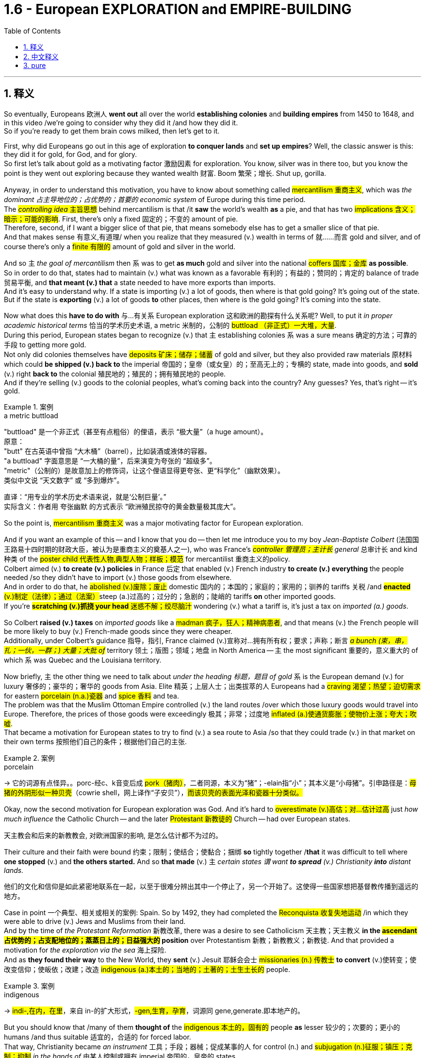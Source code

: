 
= 1.6 - European EXPLORATION and EMPIRE-BUILDING
:toc: left
:toclevels: 3
:sectnums:
:stylesheet: ../../myAdocCss.css

'''

== 释义

So eventually, Europeans 欧洲人 *went out* all over the world *establishing colonies* and *building empires* from 1450 to 1648, and in this video /we're going to consider why they did it /and how they did it.  +
So if you're ready to get them brain cows milked, then let's get to it. +

First, why did Europeans go out in this age of exploration *to conquer lands* and *set up empires*? Well, the classic answer is this: they did it for gold, for God, and for glory.  +
So first let's talk about gold as a motivating factor 激励因素 for exploration.  You know, silver was in there too, but you know the point is they went out exploring because they wanted wealth 财富. Boom 繁荣；增长. Shut up, gorilla. +

Anyway, in order to understand this motivation, you have to know about something called #mercantilism 重商主义#, which was _the dominant 占主导地位的；占优势的；首要的 economic system_ of Europe during this time period.  +
The #_controlling idea_ 主旨思想# behind mercantilism is that /it *saw* the world's wealth *as* a pie, and that has two #implications 含义；暗示；可能的影响#. First, there's only a fixed 固定的；不变的 amount of pie.  +
Therefore, second, if I want a bigger slice of that pie, that means somebody else has to get a smaller slice of that pie.  +
And that makes sense 有意义,有道理/ when you realize that they measured (v.) wealth in terms of 就……而言 gold and silver, and of course there's only a #finite 有限的# amount of gold and silver in the world. +

And so `主` _the goal of mercantilism_ then `系` was to get *as much* gold and silver into the national #coffers 国库；金库# *as possible*.  +
So in order to do that, states had to maintain (v.) what was known as a favorable 有利的；有益的；赞同的；肯定的 balance of trade 贸易平衡, and *that meant (v.) that* a state needed to have more exports than imports.  +
And it's easy to understand why. If a state is importing (v.) a lot of goods, then where is that gold going? It's going out of the state. But if the state is *exporting* (v.) a lot of goods *to* other places, then where is the gold going? It's coming into the state. +

Now what does this *have to do with* 与…有关系 European exploration 这和欧洲的勘探有什么关系呢? Well, to put it _in proper academic historical terms_ 恰当的学术历史术语, a metric 米制的，公制的 #buttload （非正式）一大堆，大量#.  +
During this period, European states began to recognize (v.) that `主` establishing colonies `系`  was a sure means 确定的方法；可靠的手段 to getting more gold.  +
Not only did colonies themselves have #deposits 矿床；储存；储蓄# of gold and silver, but they also provided raw materials 原材料 which could *be shipped (v.) back to* the imperial 帝国的；皇帝（或女皇）的；至高无上的；专横的 state, made into goods, and *sold* (v.) right *back to* the colonial 殖民地的；殖民的；拥有殖民地的 people.  +
And if they're selling (v.) goods to the colonial peoples, what's coming back into the country? Any guesses? Yes, that's right -- it's gold. +

[.my1]
.案例
====
.a metric buttload
"buttload"​​ 是一个非正式（甚至有点粗俗）的俚语，表示 ​​“极大量”​​（a huge amount）。 +
原意： +
"butt" 在古英语中曾指 ​​“大木桶”​​（barrel），比如装酒或液体的容器。 +
"a buttload" 字面意思是 ​​“一大桶的量”​​，后来演变为夸张的 ​​“超级多”​​。 +
"metric"​​（公制的）是故意加上的修饰词，让这个俚语显得更夸张、更“科学化”（幽默效果）。 +
类似中文说 ​​“天文数字”​​ 或 ​​“多到爆炸”​​。 +

直译：​​“用专业的学术历史术语来说，就是‘公制巨量’。”​​ +
实际含义：作者用 ​​夸张幽默​​ 的方式表示 ​​“欧洲殖民掠夺的黄金数量极其庞大”​​。
====

So the point is, #mercantilism 重商主义# was a major motivating factor for European exploration.  +

And if you want an example of this -- and I know that you do -- then let me introduce you to my boy _Jean-Baptiste Colbert_ (法国国王路易十四时期的财政大臣，被认为是重商主义的奠基人之一), who was France's _##controller 管理员；主计长## general_ 总审计长 and kind 种类 of the #poster child 代表性人物,典型人物；样板；模范# for mercantilist 重商主义的policy.  +
Colbert aimed (v.) *to create (v.) policies* in France 后定 that enabled (v.) French industry *to create (v.) everything* the people needed /so they didn't have to import (v.) those goods from elsewhere.  +
And in order to do that, he #abolished (v.)废除；废止# domestic 国内的；本国的；家庭的；家用的；驯养的 tariffs 关税 /and ##*enacted* (v.)制定（法律）；通过（法案）##steep (a.)过高的；过分的；急剧的；陡峭的 tariffs *on* other imported goods.  +
If you're #*scratching (v.)抓挠 your head* 迷惑不解；绞尽脑汁# wondering (v.) what a tariff is, it's just a tax on _imported (a.) goods_. +

So Colbert *raised (v.) taxes* on _imported goods_ like a #madman 疯子，狂人；精神病患者#, and that means (v.) the French people will be more likely to buy (v.) French-made goods since they were cheaper.  +
Additionally, under Colbert's guidance 指导，指引, France claimed (v.)宣称对…拥有所有权；要求；声称；断言 _##a bunch (束，串，扎；一伙，一群；) 大量；大批 of##_ territory 领土；版图；领域；地盘 in North America -- `主` the most significant 重要的，意义重大的 of which `系` was Quebec and the Louisiana territory. +

Now briefly, `主` the other thing we need to talk about _under the heading 标题，题目 of gold_ `系` is the European demand (v.) for luxury 奢侈的；豪华的；奢华的 goods from Asia.
Elite 精英；上层人士；出类拔萃的人 Europeans had a #craving 渴望；热望；迫切需求# for eastern #porcelain (n.a.)瓷器# and #spice 香料# and tea.  +
The problem was that the Muslim Ottoman Empire controlled (v.) the land routes /over which those luxury goods would travel into Europe.
Therefore, the prices of those goods were exceedingly 极其；非常；过度地 #inflated (a.)使通货膨胀；使物价上涨；夸大；吹嘘#.  +
That became a motivation for European states to try to find (v.) a sea route to Asia /so that they could trade (v.) in that market on their own terms 按照他们自己的条件；根据他们自己的主张. +

[.my1]
.案例
====
.porcelain
-> 它的词源有点怪异。。porc-经c、k音变后成 ##pork（猪肉）##，二者同源，本义为“猪”；-elain指“小”；其本义是“小母猪”。引申路径是：#母猪的外阴形似一种贝壳#（cowrie shell，网上译作“子安贝”），#而该贝壳的表面光泽和瓷器十分类似。#

====

Okay, now the second motivation for European exploration was God. And it's hard to #overestimate (v.)高估；对…估计过高# just _how much influence_ the Catholic Church -- and the later #Protestant 新教徒的# Church -- had over European states.

[.my2]
天主教会和后来的新教教会, 对欧洲国家的影响, 是怎么估计都不为过的。

Their culture and their faith were bound 约束；限制；使结合；使黏合；捆绑 *so* tightly together /*that* it was difficult to tell where *one stopped* (v.) and *the others started.* And so *that made* (v.) `主` _certain states `谓` want *to spread* (v.) Christianity *into* distant lands._ +

[.my2]
他们的文化和信仰是如此紧密地联系在一起，以至于很难分辨出其中一个停止了，另一个开始了。这使得一些国家想把基督教传播到遥远的地方。

Case in point 一个典型、相关或相关的案例: Spain. So by 1492, they had completed the #Reconquista 收复失地运动# /in which they were able to drive (v.) Jews and Muslims from their land.  +
And by the time of _the Protestant Reformation_ 新教改革, there was a desire to see Catholicism 天主教；天主教义 *in the #ascendant 占优势的；占支配地位的；蒸蒸日上的；日益强大的# position* over Protestantism 新教；新教教义；新教徒. And that provided a motivation for _the exploration via the sea_ 海上探险.  +
And as *they found their way* to the New World, they *sent* (v.) Jesuit 耶稣会会士 #missionaries (n.) 传教士# *to convert* (v.)使转变；使改变信仰；使皈依；改建；改造 #indigenous (a.)本土的；当地的；土著的；土生土长的# people. +

[.my1]
.案例
====
.indigenous
-> #indi-,在内，在里#，来自 in-的扩大形式，#-gen,生育，孕育#，词源同 gene,generate.即本地产的。


====

But you should know that /many of them *thought of* the #indigenous 本土的，固有的# people *as* lesser 较少的；次要的；更小的 humans /and thus suitable 适宜的，合适的 for forced labor.  +
That way, Christianity became _an instrument_ 工具；手段；器械；促成某事的人 for control (n.) and #subjugation (n.)征服；镇压；克制；抑制# _in the hands of_  由某人控制或拥有 imperial 帝国的，皇帝的 states.

But not all Jesuits 耶稣会成员  *held that belief*.  +
For example, Jesuit priest 牧师  _Bartolomé de las Casas_ #mounted (v.)骑上；乘上；跨上;准备；安排；组织开展# #elaborate (a.)详尽的；精心制作的；精美的；复杂的# defenses *on behalf of* American Indians /and worked *to make their life* under the imperial #regime 政权；政体；统治；治理# *less harsh* 残酷的；严厉的；严酷的；恶劣的-- a sympathy 同情；同情心；赞同；支持；意气相投；志同道合 后定 that he did not hold (v.) for _the enslaved African people 后定 that would show up 显露，显示 later_ 他对后来被奴役的非洲人民没有同情心. But we'll talk about that in another video. +

[.my1]
.案例
====
.elaborate
->  #e-出,向外 + -labor-工作# + -ate动词词尾 → #辛苦做出的#
====

All right, third motivation for exploration: glory.  +
The idea here is that /European states were *in competition with* 与……竞争 one another in terms of power.
And once _the establishment of empires_ became the #scoreboard (n.)记分牌；计分器# for state power, European states tried to grab (v.) *as* many of those points *as possible*. +

[.my1]
.案例
====
.scoreboard
image:/img/scoreboard.jpg[,15%]
====

Okay, now `主` these empires 后定 that were born out of European exploration `系` were a new kind of empire -- namely _##maritime 海洋的；海事的；海运的；海员的## empire_.
And that just means (v.) they were sea-based and not land-based, as  像……一样 *so many empires* in world history *had been* _up to this moment_ (到目前为止). 就像世界历史上的许多帝国一样 +
If you're going to build a sea-based empire, you're going to need new technology.  +

And so let's talk about a few of the big _tech advancements_ 科技进步 during this period. +

First were advancements (n.)进步；进展 in #cartography 制图学；绘图法；地图绘制# -- _which is to say_ 换句话说, 意即 map-making 制图.  +
Up to this point, maps -- especially for navigating (v.)导航；确定方向；引导；指引 the sea -- were kind of #vague (a.)模糊的；不清楚的；含糊的；不明确的# and in some cases inaccurate 不准确的；不准确；不精确；错误的.  +
But by this period, maps were becoming far more detailed 详尽的，详细的 and accurate, and *thanks to* the printing press 印刷机, becoming widely accessible 可到达的；可接近的；可进入的；可使用的. +

[.my2]
并且由于印刷机的存在，地图变得更加容易获取。

[.my1]
.案例
====
.cartography
-> #carto, 同chart. -graph, 写。#  +
词源解释：carto←意大利语carta（图形）←拉丁语charta（图、卡片） 同源词：chart（图纸、图标）；card（卡片）
====

Second were new kinds of ships. For example, the Spanish and the Portuguese developed (v.) the #caravel 轻快帆船,卡拉维尔帆船#, which was very fast and highly navigable 可航行的；可通航的;适于航行的.  +
*Prior to this* 在此之前, ships kind of did like double duty 船只有点像双重职责 -- like they could *carry (v.) cargo* 货物；货运；货运列车 but they also had to be able to *be converted into* warships 军舰；战舰；战船 as well. *That meant that* they didn't do either particularly well.

[.my2]
在此之前，船只有点像双重职责——比如它们可以运载货物，但它们也必须能够改装成军舰。这意味着他们两项都做得不是特别好。

But the caravel *was made (v.) only for* shipping and trade -- although they, you know, could be armed (v.), but that wasn't their purpose.  And these ships were fast /because of new sail technology -- namely _the #lateen (a.)大三角帆的；有大三帆的# sail_ (n.帆)三角帆. This was _a triangular 三角形的；三角的 sail_ that could *take on wind* from any side 它可以承受来自任何方向的风, not just from the back like _a square sail_ 方帆. +

[.my1]
.案例
====
.caravel
image:/img/caravel.jpg[,15%]

.lateen sail
image:/img/lateen sail.jpg[,15%]


.take sth/sb←→ˈon
(1)to decide to do sth; to agree to be responsible for sth/sb 决定做；同意负责；承担（责任） +
•I can't take on any extra work. 我不能承担任何额外工作。 +
•We're not taking on any new clients at present. 目前我们不接收新客户。 +

(2) ( of a bus, plane or ship公共汽车、飞机或船只 ) to allow sb/sth to enter 接纳（乘客）；装载 +
•The bus stopped *to take on* more passengers. 公共汽车停下让其他乘客上车。 +
•The ship *took on* more fuel at Freetown. 轮船在弗里敦停靠加燃料。 +

====

Third were more accurate (a.) navigational 导航的；航行的；航海的 instruments 仪器；器具；器械；促成某事的人. For example, Europeans adopted (v.) _the magnetic 磁的；磁性的；磁石的；磁铁的 compass_ 指南针；罗盘 and the #astrolabe 星盘（旧时用于测量天体高度等）# from Muslim and Chinese navigators.  +
The compass helped sailors to keep (v.) their direction true, while the astrolabe 星盘；天体观测仪 helped give an accurate reckoning 计算；估算；估计 of #latitude 纬度#. +

[.my1]
.案例
====
.astrolabe
image:/img/astrolabe.jpg[,20%]
image:/img/astrolabe 2.jpg[,15%]

->  星盘；天体观测仪 结构分析：astrolabe = astro（星体）+labe（=taker，捕获者）→用来捕获星体位置的仪器→星盘 词源解释：astro←希腊词根astro（星体）；labe←希腊语lambanien（take，捕获）  +
趣味记忆：astrolabe = astro（星体）+labe（lab，实验室）→研究星体的小实验室→星盘 同源词：astronaut（宇航员）；astronomy（天文学）；astrology（占星术）

====

So `主` all of that *put together* `系` is how and why Europeans began exploring (v.) via the sea /and establishing maritime empires.

Now click right here to keep watching more videos from Unit One, because baby, it's all there.  +
If you need even more help, then click right here to grab my complete AP Euro review guide, which is going to help you get an A in your class and a five on your exam in May. I'll catch you on the flip-flop. Heimler out. +



'''

== 中文释义

所以最终，**从1450年到1648年，欧洲人走遍世界各地，建立殖民地，构建帝国。**在本视频中，我们将探讨他们这样做的原因和方式。所以，如果你准备好获取知识，那就开始吧。  +

那么首先，*##为什么欧洲人在这个探索时代，要去征服土地、建立帝国呢？经典的答案是：他们为了黄金（gold）、为了上帝（god）、为了荣耀（glory）##而这样做。*  +

首先，我们来谈谈作为探索动机之一的黄金。你知道，白银也在其中，但重点是，**他们出去探索是因为想要财富。**总之，为了理解这一动机，你必须了解一种叫做**"#重商主义#"**（mercantilism）的东西，*#它是这个时期欧洲占主导地位的经济(思想)体系。重商主义背后的核心观点是，它将世界财富视为一个馅饼(蛋糕)，这有两层含义。第一，馅饼的总量是固定的；因此，第二，如果我想要更大的一块馅饼，那就意味着其他人必须得到更小的一块(即零和博弈. 只分蛋糕, 不做大蛋糕)。当你意识到他们是以黄金和白银来衡量财富，而世界上的黄金和白银数量当然是有限的，这就说得通了。所以，重商主义的目标, 就是尽可能多地将黄金和白银纳入本国金库。#*  +

**#为了实现这一目标，各国必须保持所谓的"贸易顺差"（favorable balance of trade），这意味着一个国家的出口(外面的钱进入自己的口袋), 要多于进口(钱从自己的口袋流出, 进入别人的口袋)。#**原因很容易理解，*#如果一个国家大量进口商品，那么本国黄金就会流向国外；但如果这个国家向其他地方大量出口商品，那么黄金就会从外国流入本国内。#*  +

这与欧洲的探索有什么关系呢？用恰当的"学术历史术语"来说，在这个时期，**#欧洲各国开始认识到，建立殖民地, 是获取更多黄金的可靠途径。殖民地本身不仅有黄金和白银储量，还提供原材料，这些原材料可以运回宗主国，制成商品，再卖回给殖民地人民。如果他们向殖民地人民出售商品，那么什么会回流到国内呢？猜猜看，没错，是用来支付的货币(黄金)。#**所以，"重商主义"是欧洲探索的一个主要动机。

如果你想要一个例子，我知道你想，那让我给你介绍一下让 - 巴蒂斯特·柯尔贝尔（Jean Baptiste Colbert），他是法国的财政总监，也算是**"重商主义政策"的典型代表。**柯尔贝尔旨**在法国制定政策，#使法国工业能够生产人民所需的一切，这样他们就不必从其他地方进口这些商品(完全内循环, 在本国建立完整的各行产业链)。为了实现这一目标，他废除了国内关税，并对其他进口商品, 征收高额关税。#**如果你挠头想知道关税（tariff）是什么，它就是对进口商品征收的税。*所以柯尔贝尔像疯子一样提高进口商品的税收，这意味着法国人民因外国进口产品的价格更高, 而更有可能转而购买法国制造的商品，因为它们更便宜。*  +

此外，在柯尔贝尔的指导下，*法国在北美占领了大片领土，其中最重要的是魁北克（Quebec）和路易斯安那（Louisiana）地区。*  +

关于黄金这一**动机，我们还需要简要提及的, 是欧洲对亚洲奢侈品的需求。欧洲的精英阶层渴望东方的瓷器、香料和茶叶。问题是，##穆斯林"奥斯曼帝国"控制着这些奢侈品运往欧洲的陆路通道(存在中间商)，因此这些商品的价格大幅上涨。这就成为了欧洲各国试图寻找通往亚洲的海上航线的一个动机，这样他们就可以(绕过中间商, 直接找源头厂家,)##按照自己的条件,在那个市场进行贸易。**  +

**欧洲探索的第二个动机是"上帝"。**很难高估"天主教会", 以及后来的"新教"教会, 对欧洲各国的影响。他们的文化和信仰紧密相连，很难区分彼此的界限。*这使得某些国家想要将基督教传播到遥远的土地上，西班牙（Spain）就是一个典型例子。*  +

到1492年，他们完成了"收复失地运动"（Reconquista），将犹太人和穆斯林驱逐出他们的土地。**##到了"新教改革"时期，人们希望看到天主教相对于"新教"占据优势地位，这为海上探索提供了动力。##当他们抵达新大陆时，他们派遣"耶稣会"传教士（Jesuit missionaries）去使原住民皈依基督教。但你应该知道，他们中的许多人认为原住民是低等人类，因此适合从事强迫劳动。这样一来，基督教在帝国手中成为了控制和征服的工具。**但并非所有耶稣会士都持有这种观点，例如，耶稣会牧师巴托洛梅·德拉斯·卡萨斯（Bartolome de las Casas）为美洲印第安人进行了详尽的辩护，并努力减轻他们在帝国统治下的苦难。不过，他对后来出现的被奴役的非洲人却没有这种同情心，我们将在另一视频中讨论这个问题。  +

*探索的第三个动机是"荣耀"。这里的想法是，#欧洲各国在权力方面相互竞争，一旦"建立帝国"成为衡量"国家权力"的标准，欧洲各国就试图尽可能多地获取这些 “分数” (抱负, 好胜心, 不甘落后. 犹如中国觉得自己一定要打败美国)。#*  +

**这些源于欧洲探索而诞生的帝国, 是一种新型帝国，即海洋帝国（maritime empire），这意味着它们以海洋为基础，而不是像世界历史上许多帝国那样以陆地为基础。**如果你要建立一个海洋帝国，你就需要新技术。所以，我们来谈谈这个时期的一些重大技术进步。  +

首先是制图学（cartography）的进步，也就是地图绘制。在此之前，地图，尤其是用于海上导航的地图，有些模糊，在某些情况下还不准确。但到了这个时期，地图变得更加详细和准确，而且由于印刷机的出现，地图也变得更加普及。  +

其次是"新型船只"的出现。例如，*西班牙和葡萄牙开发了"卡拉维尔帆船"（caravel），这种船速度很快，且适航性很高。##在此之前，船只往往承担双重任务，它们既能运载货物，又能改装成战船。这意味着它们在这两方面都做得不是特别好。但"卡拉维尔帆船"专门用于航运和贸易，##尽管它们也可以配备武器，但这不是它们的主要用途。这些船速度快是因为采用了新的帆技术，即拉丁帆（Latin sail）。这是一种##"三角帆"，可以从任何方向迎风，而不像"方帆"那样只能从后面迎风。##*  +

第三是更精确的导航仪器。例如，欧洲人从穆斯林和中国航海家那里, 采用了磁罗盘（magnetic compass）和星盘（astrolabe）。罗盘帮助水手保持正确的方向，而**星盘则有助于准确计算纬度。**  +

综上所述，这些就是欧洲人开始海上探索, 并建立"海洋帝国"的方式和原因。现在，点击这里继续观看第一单元的更多视频，因为所有内容都在那里。如果你还需要更多帮助，那就点击这里获取我的完整的美国大学预修课程欧洲历史复习指南，它将帮助你在课堂上取得 A，并在五月份的考试中获得 5 分。回头见，海姆勒（Heimler）下线了。  +

'''

== pure

So eventually, Europeans went out all over the world establishing colonies and building empires from 1450 to 1648, and in this video we're going to consider why they did it and how they did it. So if you're ready to get them brain cows milked, then let's get to it.

First, why did Europeans go out in this age of exploration to conquer lands and set up empires? Well, the classic answer is this: they did it for gold, for God, and for glory. So first let's talk about gold as a motivating factor for exploration. You know, silver was in there too, but you know the point is they went out exploring because they wanted wealth. Boom. Shut up, gorilla.

Anyway, in order to understand this motivation, you have to know about something called mercantilism, which was the dominant economic system of Europe during this time period. The controlling idea behind mercantilism is that it saw the world's wealth as a pie, and that has two implications. First, there's only a fixed amount of pie. Therefore, second, if I want a bigger slice of that pie, that means somebody else has to get a smaller slice of that pie. And that makes sense when you realize that they measured wealth in terms of gold and silver, and of course there's only a finite amount of gold and silver in the world.

And so the goal of mercantilism then was to get as much gold and silver into the national coffers as possible. So in order to do that, states had to maintain what was known as a favorable balance of trade, and that meant that a state needed to have more exports than imports. And it's easy to understand why. If a state is importing a lot of goods, then where is that gold going? It's going out of the state. But if the state is exporting a lot of goods to other places, then where is the gold going? It's coming into the state.

Now what does this have to do with European exploration? Well, to put it in proper academic historical terms, a metric buttload. During this period, European states began to recognize that establishing colonies was a sure means to getting more gold. Not only did colonies themselves have deposits of gold and silver, but they also provided raw materials which could be shipped back to the imperial state, made into goods, and sold right back to the colonial people. And if they're selling goods to the colonial peoples, what's coming back into the country? Any guesses? Yes, that's right -- it's gold.

So the point is, mercantilism was a major motivating factor for European exploration. And if you want an example of this -- and I know that you do -- then let me introduce you to my boy Jean-Baptiste Colbert, who was France's controller general and kind of the poster child for mercantilist policy. Colbert aimed to create policies in France that enabled French industry to create everything the people needed so they didn't have to import those goods from elsewhere. And in order to do that, he abolished domestic tariffs and enacted steep tariffs on other imported goods. If you're scratching your head wondering what a tariff is, it's just a tax on imported goods.

So Colbert raised taxes on imported goods like a madman, and that means the French people will be more likely to buy French-made goods since they were cheaper. Additionally, under Colbert's guidance, France claimed a bunch of territory in North America -- the most significant of which was Quebec and the Louisiana territory.

Now briefly, the other thing we need to talk about under the heading of gold is the European demand for luxury goods from Asia. Elite Europeans had a craving for eastern porcelain and spice and tea. The problem was that the Muslim Ottoman Empire controlled the land routes over which those luxury goods would travel into Europe. Therefore, the prices of those goods were exceedingly inflated. That became a motivation for European states to try to find a sea route to Asia so that they could trade in that market on their own terms.

Okay, now the second motivation for European exploration was God. And it's hard to overestimate just how much influence the Catholic Church -- and the later Protestant Church -- had over European states. Their culture and their faith were bound so tightly together that it was difficult to tell where one stopped and the others started. And so that made certain states want to spread Christianity into distant lands.

Case in point: Spain. So by 1492, they had completed the Reconquista in which they were able to drive Jews and Muslims from their land. And by the time of the Protestant Reformation, there was a desire to see Catholicism in the ascendant position over Protestantism. And that provided a motivation for the exploration via the sea. And as they found their way to the New World, they sent Jesuit missionaries to convert indigenous people.

But you should know that many of them thought of the indigenous people as lesser humans and thus suitable for forced labor. That way, Christianity became an instrument for control and subjugation in the hands of imperial states. But not all Jesuits held that belief. For example, Jesuit priest Bartolomé de las Casas mounted elaborate defenses on behalf of American Indians and worked to make their life under the imperial regime less harsh -- a sympathy that he did not hold for the enslaved African people that would show up later. But we'll talk about that in another video.

All right, third motivation for exploration: glory. The idea here is that European states were in competition with one another in terms of power. And once the establishment of empires became the scoreboard for state power, European states tried to grab as many of those points as possible.

Okay, now these empires that were born out of European exploration were a new kind of empire -- namely maritime empire. And that just means they were sea-based and not land-based, as so many empires in world history had been up to this moment. If you're going to build a sea-based empire, you're going to need new technology. And so let's talk about a few of the big tech advancements during this period.

First were advancements in cartography -- which is to say map-making. Up to this point, maps -- especially for navigating the sea -- were kind of vague and in some cases inaccurate. But by this period, maps were becoming far more detailed and accurate, and thanks to the printing press, becoming widely accessible.

Second were new kinds of ships. For example, the Spanish and the Portuguese developed the caravel, which was very fast and highly navigable. Prior to this, ships kind of did like double duty -- like they could carry cargo but they also had to be able to be converted into warships as well. That meant that they didn't do either particularly well. But the caravel was made only for shipping and trade -- although they, you know, could be armed, but that wasn't their purpose. And these ships were fast because of new sail technology -- namely the lateen sail. This was a triangular sail that could take on wind from any side, not just from the back like a square sail.

Third were more accurate navigational instruments. For example, Europeans adopted the magnetic compass and the astrolabe from Muslim and Chinese navigators. The compass helped sailors to keep their direction true, while the astrolabe helped give an accurate reckoning of latitude.

So all of that put together is how and why Europeans began exploring via the sea and establishing maritime empires. Now click right here to keep watching more videos from Unit One, because baby, it's all there. If you need even more help, then click right here to grab my complete AP Euro review guide, which is going to help you get an A in your class and a five on your exam in May. I'll catch you on the flip-flop. Heimler out.

'''